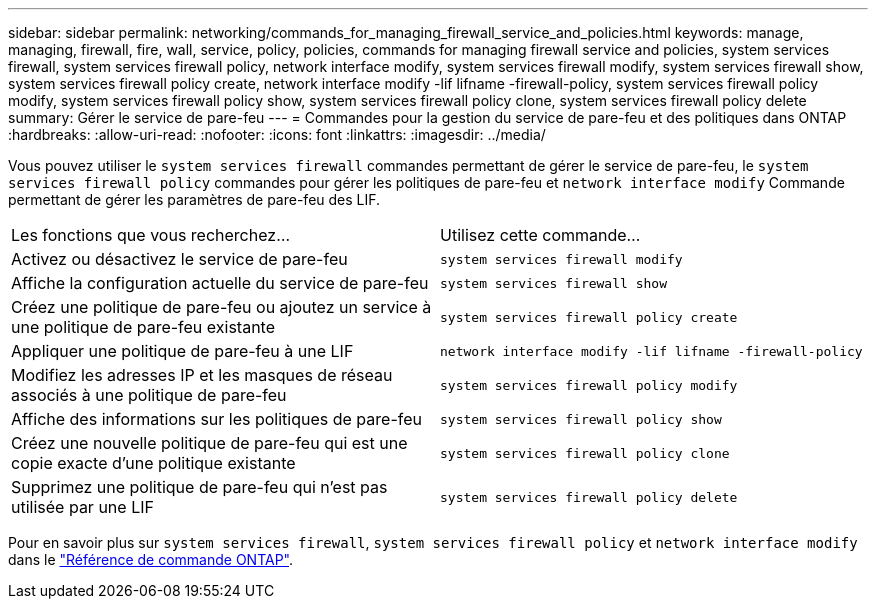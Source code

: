 ---
sidebar: sidebar 
permalink: networking/commands_for_managing_firewall_service_and_policies.html 
keywords: manage, managing, firewall, fire, wall, service, policy, policies, commands for managing firewall service and policies, system services firewall, system services firewall policy, network interface modify, system services firewall modify, system services firewall show, system services firewall policy create, network interface modify -lif lifname -firewall-policy, system services firewall policy modify, system services firewall policy show, system services firewall policy clone, system services firewall policy delete 
summary: Gérer le service de pare-feu 
---
= Commandes pour la gestion du service de pare-feu et des politiques dans ONTAP
:hardbreaks:
:allow-uri-read: 
:nofooter: 
:icons: font
:linkattrs: 
:imagesdir: ../media/


[role="lead"]
Vous pouvez utiliser le `system services firewall` commandes permettant de gérer le service de pare-feu, le `system services firewall policy` commandes pour gérer les politiques de pare-feu et `network interface modify` Commande permettant de gérer les paramètres de pare-feu des LIF.

|===


| Les fonctions que vous recherchez... | Utilisez cette commande... 


 a| 
Activez ou désactivez le service de pare-feu
 a| 
`system services firewall modify`



 a| 
Affiche la configuration actuelle du service de pare-feu
 a| 
`system services firewall show`



 a| 
Créez une politique de pare-feu ou ajoutez un service à une politique de pare-feu existante
 a| 
`system services firewall policy create`



 a| 
Appliquer une politique de pare-feu à une LIF
 a| 
`network interface modify -lif lifname -firewall-policy`



 a| 
Modifiez les adresses IP et les masques de réseau associés à une politique de pare-feu
 a| 
`system services firewall policy modify`



 a| 
Affiche des informations sur les politiques de pare-feu
 a| 
`system services firewall policy show`



 a| 
Créez une nouvelle politique de pare-feu qui est une copie exacte d'une politique existante
 a| 
`system services firewall policy clone`



 a| 
Supprimez une politique de pare-feu qui n'est pas utilisée par une LIF
 a| 
`system services firewall policy delete`

|===
Pour en savoir plus sur `system services firewall`, `system services firewall policy` et `network interface modify` dans le link:https://docs.netapp.com/us-en/ontap-cli/["Référence de commande ONTAP"^].

